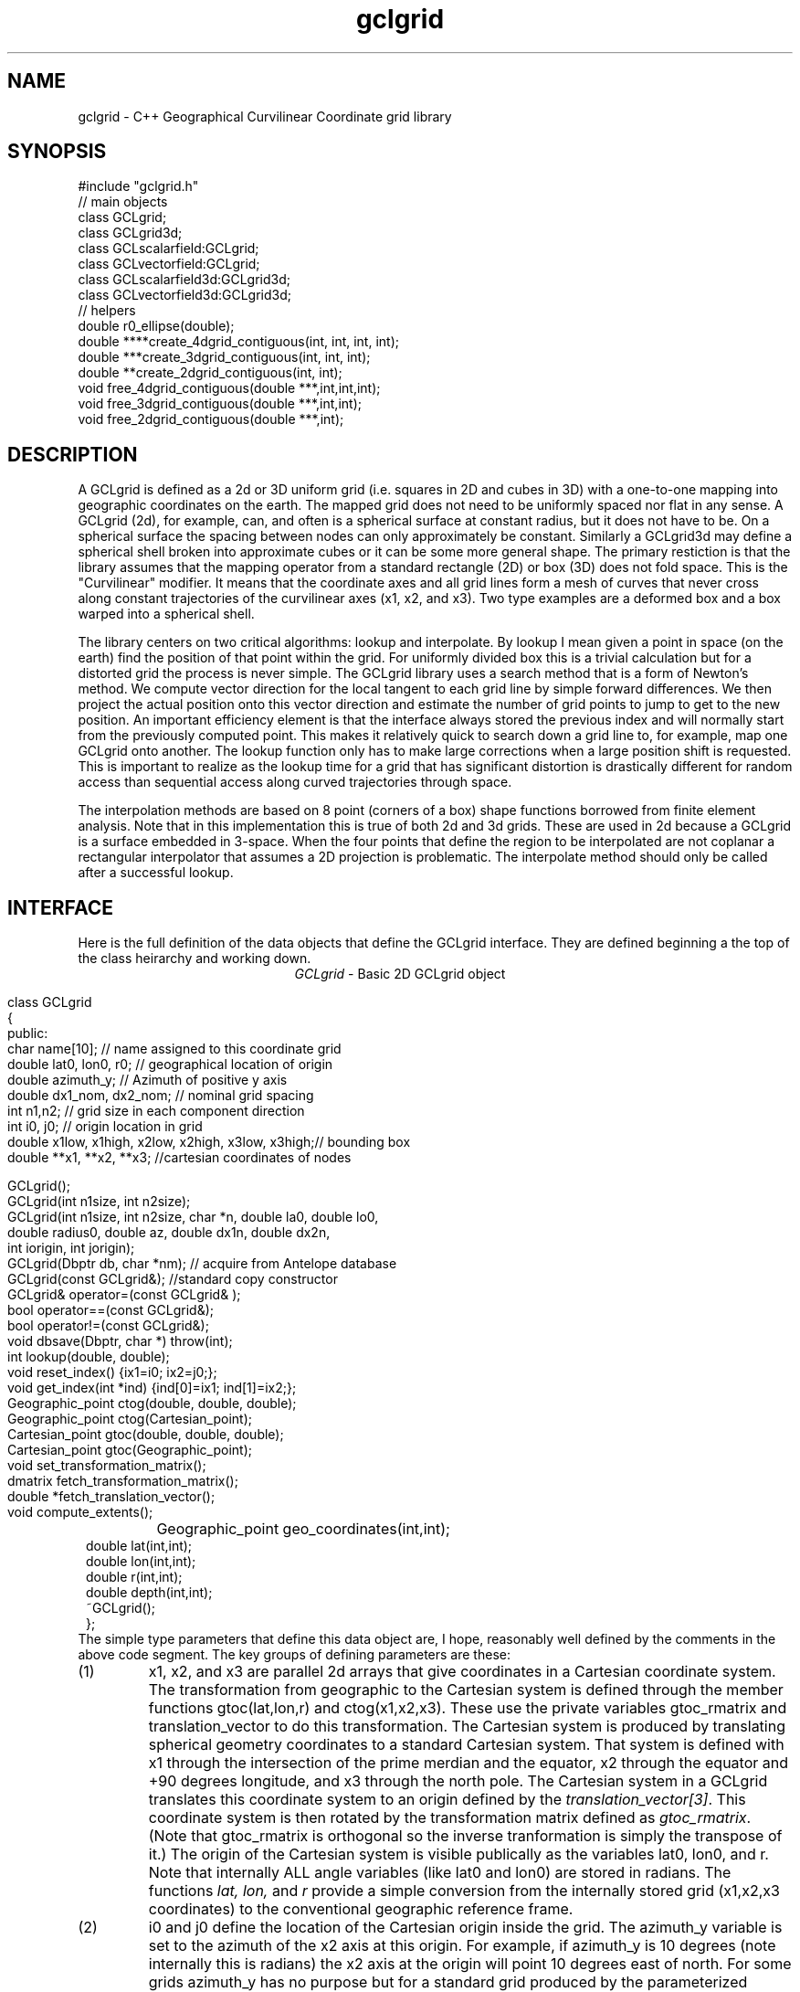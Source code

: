 '\" te
.TH gclgrid 3 "$Date$"
.SH NAME
gclgrid - C++ Geographical Curvilinear Coordinate grid library
.SH SYNOPSIS
.nf
#include "gclgrid.h"
// main objects
class GCLgrid;
class GCLgrid3d;
class GCLscalarfield:GCLgrid;
class GCLvectorfield:GCLgrid;
class GCLscalarfield3d:GCLgrid3d;
class GCLvectorfield3d:GCLgrid3d;
// helpers
double r0_ellipse(double);
double ****create_4dgrid_contiguous(int, int, int, int);
double ***create_3dgrid_contiguous(int, int, int);
double **create_2dgrid_contiguous(int, int);
void free_4dgrid_contiguous(double ***,int,int,int);
void free_3dgrid_contiguous(double ***,int,int);
void free_2dgrid_contiguous(double ***,int);
.fi
.SH DESCRIPTION
.LP
A GCLgrid is defined as a 2d or 3D uniform grid 
(i.e. squares in 2D and cubes in 3D) with a one-to-one 
mapping into geographic coordinates on the earth.  
The mapped grid does not need to be uniformly spaced 
nor flat in any sense.  A GCLgrid (2d), for example, can,
and often is a spherical surface at constant radius, but 
it does not have to be.  On a spherical surface the spacing
between nodes can only approximately be constant.  Similarly
a GCLgrid3d may define a spherical shell broken into approximate
cubes or it can be some more general shape.  The primary 
restiction is that the library assumes that the mapping operator
from a standard rectangle (2D) or box (3D) does not fold space.
This is the "Curvilinear" modifier.  It means that the coordinate
axes and all grid lines form a mesh of curves that never cross 
along constant trajectories of the curvilinear axes (x1, x2, and x3).  
Two type examples are a deformed box and a box warped into a 
spherical shell.  

The library centers on two critical algorithms:  lookup and interpolate.
By lookup I mean given a point in space (on the earth) find the position
of that point within the grid.  For uniformly divided box this is a 
trivial calculation but for a distorted grid the process is never simple.
The GCLgrid library uses a search method that is a form of Newton's
method. We compute vector direction for the local tangent to each 
grid line by simple forward differences.  We then project the actual 
position onto this vector direction and estimate the number of grid 
points to jump to get to the new position.  An important efficiency
element is that the interface always stored the previous index and 
will normally start from the previously computed point.  This makes it
relatively quick to search down a grid line to, for example, map one
GCLgrid onto another.  The lookup function only has to make large 
corrections when a large position shift is requested.  This is 
important to realize as the lookup time for a grid that has significant
distortion is drastically different for random access than sequential
access along curved trajectories through space.  

The interpolation methods are based on 8 point (corners of a box) 
shape functions borrowed from finite element analysis.  Note that in
this implementation this is true of both 2d and 3d grids.  These are
used in 2d because a GCLgrid is a surface embedded in 3-space.  
When the four points that define the region to be interpolated are 
not coplanar a rectangular interpolator that assumes a 2D projection
is problematic.
The interpolate method should only be called after a successful lookup.
.SH INTERFACE
.LP
Here is the full definition of the data objects that define the
GCLgrid interface.  They are defined beginning a the top of the
class heirarchy and working down.  
.ce
\fIGCLgrid\fR - Basic 2D GCLgrid object
.in 2c
.ft CW
.nf

class GCLgrid
{
        public:
                char name[10];  // name assigned to this coordinate grid
                double lat0, lon0, r0;  // geographical location of origin
                double azimuth_y;  // Azimuth of positive y axis
                double dx1_nom, dx2_nom;  // nominal grid spacing
                int n1,n2;  // grid size in each component direction
                int i0, j0;  // origin location in grid
                double x1low, x1high, x2low, x2high, x3low, x3high;// bounding box
                double **x1, **x2, **x3; //cartesian coordinates of nodes

                GCLgrid();
                GCLgrid(int n1size, int n2size);
                GCLgrid(int n1size, int n2size, char *n, double la0, double lo0,
                        double radius0, double az, double dx1n, double dx2n,
                        int iorigin, int jorigin);
                GCLgrid(Dbptr db, char *nm);  // acquire from Antelope database
                GCLgrid(const GCLgrid&);  //standard copy constructor
                GCLgrid& operator=(const GCLgrid& );
                bool operator==(const GCLgrid&);
                bool operator!=(const GCLgrid&);
                void dbsave(Dbptr, char *) throw(int);
                int lookup(double, double);
                void reset_index() {ix1=i0; ix2=j0;};
                void get_index(int *ind) {ind[0]=ix1; ind[1]=ix2;};
                Geographic_point ctog(double, double, double);
                Geographic_point ctog(Cartesian_point);
                Cartesian_point gtoc(double, double, double);
                Cartesian_point gtoc(Geographic_point);
                void set_transformation_matrix();
                dmatrix fetch_transformation_matrix();
                double *fetch_translation_vector();
                void compute_extents();
		Geographic_point geo_coordinates(int,int);
                double lat(int,int);
                double lon(int,int);
                double r(int,int);
                double depth(int,int);
                ~GCLgrid();
};
.fi
.ft R
.in
The simple type parameters that define this data object are, I hope,
reasonably well defined by the comments in the above code segment.  
The key groups of defining parameters are these:
.IP (1)
x1, x2, and x3 are parallel 2d arrays that give coordinates in a 
Cartesian coordinate system.  The transformation from geographic
to the Cartesian system is defined through the member functions
gtoc(lat,lon,r) and ctog(x1,x2,x3).  These use the private variables
gtoc_rmatrix and translation_vector to do this transformation.
The Cartesian system is produced by translating spherical geometry 
coordinates to a standard Cartesian system.  That system is defined
with x1 through the intersection of the prime merdian and the equator,
x2 through the equator and +90 degrees longitude, and x3 through the
north pole.  The Cartesian system in a GCLgrid translates this 
coordinate system to an origin defined by the \fItranslation_vector[3]\fR.
This coordinate system is then rotated by the transformation matrix
defined as \fIgtoc_rmatrix\fR.  (Note that gtoc_rmatrix is orthogonal
so the inverse tranformation is simply the transpose of it.)  
The origin of the Cartesian system is visible publically as the
variables lat0, lon0, and r.  Note that internally ALL angle
variables (like lat0 and lon0) are stored in radians.  
The functions \fIlat, lon,\fR and \fIr\fR provide a simple
conversion from the internally stored grid (x1,x2,x3 coordinates)
to the conventional geographic reference frame.  
.IP (2)
i0 and j0 define the location of the Cartesian origin inside the grid.
The azimuth_y variable is set to the azimuth of the x2 axis at this
origin.  For example, if azimuth_y is 10 degrees (note internally this
is radians) the x2 axis at the origin will point 10 degrees east of
north.  For some grids azimuth_y has no purpose but for a standard
grid produced by the parameterized constructor (see below) it 
uniquely defines the grid orientation.  
.IP (3)
n1 and n2 define the size of the 2d arrays used to define the grids of
points.  
.IP (4) 
dx1_nom and dx2_nom are the nominal grid spacing intervals for the
x1 and x2 axes.  Units are always kilometers.
.IP (5)
x1low, x1high, x2low, x2high, x3low, and x3high define a bounding box
in the Cartesian system for all the points in the grid.  This provides
a simple sanity check and a fast way to discard any request for points
well outside the area the grid defines.  
.LP
\fIConstructors\fR.  
Notice that the GCLgrid has several levels of constructors.  
The one with no parameters simply creates the basic structure using
system generated constructors and sets the 2d array points all NULL.  
It also initializes all regular variables to 0.
GCLgrid(int n1size, int n2size) is similar but it allocates
memory for the 2d coordinate arrays.  (See Memory Management section
below)
The only complete constructor is this one:
.in 2c
.ft CW
.nf

GCLgrid(int n1size, int n2size, char *n, double la0, double lo0,
        double radius0, double az, double dx1n, double dx2n, 
        int iorigin, int jorigin);

.fi
.ft R
.in
The parallel structure to the defining parameters should be clear.  
This constructor builds what we might call a "standard GCLgrid".
This function is called directly by the makegclgrid(1) program 
which amounts to little more than a front end to this constructor.
This object is produced by this sequence of steps:
.IP a)
At the Cartesian origin
project an x1 axis at the azimuth of azimuth_y+PI_2 
(i.e. 90 degrees clockwise from what will become the x2 axis)
along a great circle path.  Divide this path into 
n1size segments of size dx1n.  The origin is set at 
grid point iorigin (Note C indexing convention.  This 
is the index position in the grid for the origin point. 
There is no -1 correction to get it.)  
.IP b)
Get the pole to this great circle (in direction azimuth_y)
and draw a great circle along that trajectory.  Divide this
curve into segments of size dx2n.  The origin is set at 
grid point jorigin.
.IP c)
The constant x1 trajectory lines are drawn like longitude 
lines to the pole that defines x2 and the equator defined by
the x1 axis passing through the origin.  The constant x2 trajectory
lines are then latitude-like paths (i.e. they are not great circles).  
.LP
A final specialized constructors is defined by GCLgrid(Dbptr db, char *nm).
This function attempts to read a GCLgrid from an Antelope database 
with handle db by searching for a unique grid with the name defined by nm.
.LP
\fIMember Functions\fR.
The \fIdbsave\fR function is the inverse of the Antelope-based constructor.
That is, it saves a GCLgrid object to disk storage indexing the result
in the database with a unique name nm.
Note that this function will throw an error if this process fails (see below).
Note also that the external representation is ALWAY converted
to geographical reference coordinates (lat,lon, r) since the
Cartesian reference frame really only means something internally.
The database constructor has to do the opposite on reading a
gclgrid from external storage.
.LP
\fIlookup\fR finds the grid index for a specified latitude and longitude.
The actual indices were intentionally made private and are only accessible
through the \fIget_index\fR function.  (Note the caller must pass 
get_index a 2 vector to hold the pair of indices requested.  It does
NOT allocate storage for this vector but simply assumes it was declared
as int ind[2]. )  
To reset the index use the \fIreset_index()\fR function which always 
resets the index to the origin.  When a lookup fails, it is wise to have
the calling program call reset_index to keep the lookup procedure from
falling into a hole.  That is, it is not hard to create a distorted grid
that will cause convergence problems at it's edges.  Resetting the index
to the origin should avoid most such problems.  
.LP
\fIgtoc, ctog, set_transformation_matrix,\fR and \fIdepth\fR are 
utilities to deal with the two coordinate systems.  gtoc converts
a point from the geographic to cartesian coordinate frame and 
ctog does the inverse.  If anything but the fully parameterized, 
standard GCLgrid constructor is used to create a GCLgrid you will
need to call set_transformation_matrix or you will generate lots
of garbage.  The transformation is totally defined by specifying
the origin position which means you must set the origin parameters 
(lat0, lon0, and r0) before calling set_transformation_matrix.  
The \fIdepth\fR function returns the depth of a point within the
earth.  Note that internally in this library depth is defined 
relative to the standard reference ellipsoid (accesssible through
the helper function \fIr0_ellipse\fR.)  
.LP
The lat(), lon(), and r() functions are simplified converters to geographical
coordinates.  They return the latitude, longitude, and radius of the cell they
reference through the integer arguments.  
.LP
\fIOperators\fR.  
The standard assignment operator (=) is defined for this and all the derived
classes below.  
.LP
The comparison operators (== and !=) are NOT what you might guess they
are.  They test ONLY for congruency of the grids.  Congruency means the
two grids share the same translation and transformation matrix.  
In practice that means the Cartesian reference frames are identical and 
one can use grid values used in one grid directly with another.  If they
are not congruent the conversion functions described above MUST be used
or the results will be incorrect.
Note also that the two comparison operators can be applied to derived classes 
described below because all inherit these functions from this base class.
It works because the transformation properties are defined in the base 
class and the derived classes simply inherit them.
.ce
\fIGCLgrid3d\fP - 3D GCLgrid object
.nf
.LP
The 3d version of a GCLgrid is similar to the 2d version.  In fact,
it acquires most of it's members by inheritance.  Here is the 
full description:
.in 2c
.ft CW
.nf

class GCLgrid3d : public GCLgrid
{
        public:
                double dx3_nom;
                int n3;
                int k0;
                double ***x1, ***x2, ***x3;
                GCLgrid3d();
                GCLgrid3d(int n1size, int n2size, int n3size);
                GCLgrid3d(int n1size, int n2size, int n3size,
                        char *n, double la0, double lo0,
                        double radius0, double az,
                        double dx1n, double dx2n, double dx3n,
                        int iorigin, int jorigin);
                GCLgrid3d(Dbptr db, char *nm);
                GCLgrid3d(const GCLgrid3d&);
                GCLgrid3d& operator=(const GCLgrid3d& );
                void dbsave(Dbptr, char *) throw(int);
                int lookup(double, double, double);
                void reset_index() {ix1=i0; ix2=j0; ix3=k0;};
                void get_index(int *ind) {ind[0]=ix1; ind[1]=ix2; ind[2]=ix3;};
                void compute_extents();
		Geographic_point geo_coordinates(int,int,int);
                double lat(int,int,int);
                double lon(int,int,int);
                double r(int,int,int);
                double depth(int,int,int);
                ~GCLgrid3d();
};

.fi
.ft R
.in
All of these variables have parallel elements 
for a GCLgrid except 2d things become 3d.  This
requires adding:  nx3 = size of objects in the third dimension; 
dx3_nom = nominal grid size in x3 direction; and k0 = location of
the origin in the 3rd dimension.
The member functions require a third parameter when required.
For example, the lat, lon, and r functions require 3 indices instead of just 2.
.LP
The \fIConstructors\fR and \fImember_functions\fR all have exact
parallels to the 2d versions.  The most important difference to 
note is that the lookup function uses Cartesian rather than 
Geographical coordinates.  
.ce

\fIGCLscalarfield, GCLvectorfield, GCLscalarfield3d, GCLvectorfield3d\fR
.nf
.LP
The following detail a set of generic 2d and 3d fields specified
on a GCLgrid.  The GCLgrid objects simply store geometry while
these objects normally contain data that are associated with these
points.  
.in 2c
.ft CW
.nf

class GCLscalarfield :  public GCLgrid
{
    public:
        double **val;

        GCLscalarfield();
        GCLscalarfield(int, int);
        GCLscalarfield(const GCLgrid& );
        GCLscalarfield(const GCLscalarfield& );
	GCLscalarfield(Dbptr db, char *grdnm, char *fn);
        GCLscalarfield& operator=(const GCLscalarfield&);
        void dbsave(Dbptr,char *,char *,char *, char *) throw(int);
        void operator+=(const GCLscalarfield&);
        void operator*=(double);
        double interpolate(double,double,double);
        ~GCLscalarfield();
	friend ostream& operator<<(ostream&,GCLscalarfield&);
};
class GCLvectorfield : public GCLgrid
{
    public:
        int nv;
        double ***val;

        GCLvectorfield();
        GCLvectorfield(int,int,int);
        GCLvectorfield(const GCLgrid &,int);
        GCLvectorfield(const GCLvectorfield& );
        GCLvectorfield(Dbptr db, char *grdnm, char *fn);
        GCLvectorfield& operator=(const GCLvectorfield&);
        void dbsave(Dbptr,char *,char *,char *, char *) throw(int);
        void operator+=(const GCLvectorfield&);
        void operator*=(double);
        double *interpolate(double,double,double);
        ~GCLvectorfield();
	friend ostream& operator<<(ostream&,GCLvectorfield&);
};
class GCLscalarfield3d : public GCLgrid3d 
{
    public:
        double ***val;

        GCLscalarfield3d();
        GCLscalarfield3d(int,int,int);
        GCLscalarfield3d(Dbptr db, char *grdnm, char *fn);
        GCLscalarfield3d(const GCLgrid3d &);
        GCLscalarfield3d(const GCLscalarfield3d& );
        GCLscalarfield3d& operator=(const GCLscalarfield3d&);
        void dbsave(Dbptr,char *,char *,char *, char *) throw(int);
        void operator+=(const GCLscalarfield3d&);
        void operator*=(double);
        double interpolate(double,double,double);
        ~GCLscalarfield3d();
	friend ostream& operator<<(ostream&,GCLscalarfield3d&);
};
class GCLvectorfield3d : public GCLgrid3d
{
    public:
        int nv;
        double ****val;

        GCLvectorfield3d();
        GCLvectorfield3d(int,int,int,int);
        GCLvectorfield3d(const GCLgrid3d &,int);
        GCLvectorfield3d(const GCLvectorfield3d& );
        GCLvectorfield3d(Dbptr db, char *grdnm, char *fn);
        GCLvectorfield3d& operator=(const GCLvectorfield3d&);
        void dbsave(Dbptr,char *,char *,char *, char *) throw(int);
        void operator+=(const GCLvectorfield3d&);
        void operator*=(double);
        double *interpolate(double,double,double);
        ~GCLvectorfield3d();
	friend ostream& operator<<(ostream&,GCLvectorfield3d&);
};

.fi
.ft R
.in
.LP
Because of inheritance these objects can be viewed as extensions of
the GCLgrid objects from which they are derived.  Most importantly
all the member functions of the GCLgrid and GCLgrid3d objects are
inherited by these objects.  The primary extensions of these 
objects is the added data areas for the arrays of values 
(the "val" variable), appropriate constructors, and the interpolate 
member function.  
.LP
These objects each contain a constructor which clones the geometry 
from a base GCLgrid object.  That is, the coordinates of the parent
GCLgrid (or GCLgrid3d as appropriate) are copied to the new field
object and then space for the val array is allocated.  
.LP
Each object also contains a constructor to build the object from 
an Antelope database description.  The constuctors are all of this
form:
.nf
OBJname(Dbptr db, char *gclgname, char *fieldname);
.fi
where db is a standard Antelope databae pointer, gclgname is the
name of the parent GCLgrid object to which the field is attached
and fieldname is a unique name attached to the particular set of
values to be used.  As in the GCLgrid objects there the inverse
to this operation is a dbsave operation, which for this group of
objects has this form:
.nf
OBJname(Dbptr db, char *gdir, char *fdir, char *fieldname, char *dfile);
.fi
where gdir and fdir are the locations to save the GLCgrid parent and
field values respectively, fieldname is as above, and dfile is the 
actual file name to store the field values.  Note that if gdir is
NULL the parent GCLgrid is assumed already stored and not to be saved.
This allows, for example, several actual data objects to be stored 
and associated with a common GCLgrid without having to store 
multiple copies of the same GCLgrid.  Since GCLgrids can get large
this extra complexity was considered useful.  Be warned, however, it
is error prone because it would be easy to fail to save a GCLgrid 
or try to save it twice.  Either will introduce an error but at
different times;  the first when you try to use the output of 
dbsave and the other when dbsave is called.  
Do note this uses two tables;  one for the GCLgrid and the other to 
index the field output.
Note also that in all cases if the fieldname is NULL only the grid geometry
component of the object is created and the val arrays are initialized to
zeros.  This is useful to clone geometry but not the actual values from
a base grid.
.LP
The \fIinterpolate\fR function is a workhorse for a field.  Note that it
should only be called AFTER first calling the appropriate lookup function
from the base class AND testing success of the lookup.  
.LP
The *= and += operators allow complex mapping operations.  The 
*=operator multiplies each value of the field by a scalar. 
The += is much more complex as it maps every point in the field on
the right hand side to the object on the left before summing.
This is a building block for accumulated weighted sums of data on
different grids.  
.LP
All the field operators have an ostream friend operator that can be used
to dump the contents of a field to a simple ascii format.  All outputs have
a first line containing 2, 3, or 4 numbers defining n1, n2, n3, and nv
as appropriate. These are followed by a dump of data from the field in the
following format:
.nf
x1 x2 x3 lat lon r val[0..nv]
.fi
Scans are in grid order from right to left.  That is, this basic set of 
loops:
.nf
for(i=0;i<n1;++i)
	for(j=0;j<n2;++j)
		for(k=0;k<n3;++k)
			for(l=0;l<nv;++l) cout << val[i][j][k][l]
.fi
shows the order of output.  
Not all of these indices are relevant for each field type, but the order 
is always a subset of the above.
.SH MEMORY MANAGEMENT
.LP
Be aware that these functions can consume large quantities of memory
very quickly.  GCLvectorfield3d, for example, requires allocation of
a 4D array which can quickly get huge even for fairly small dimensions.  
The user should also note that all the constructors used here for
building these arrays are in plain C and build these arrays from
contiguous blocks of memory.  That is, C implements subscripted
arrays through arrays of pointers.  To avoid what could easily
be millions of new (malloc) memory requests the arrays are built
by constructing pointers into contiguous blocks of memory.  
This is hidden in the interface for normal use.  If, however, you
try to construct one of these objects manually from the
unparameterized constructors you are nearly guaranteed to encounter
problems when the destructor is called on the object.  You might
get by with this if the destructor is called only on program exit, but
otherwise its the old Clint Eastwood line:  "Do you feel lucky, punk?".
In short, if you have to build one of these objects manually, you 
should use the size parameterized constructors (e.g. GCLGrid(int n1, int n2))
and then fill in the contents.  
.LP
The vector field interpolate function has a memory issue that must be
handled carefully.  To make the vector length arbitrary the function 
internally creates a "new" vector of length nv which is returned.  This
means the calling program MUST call delete on this vector after finishing
with it.  
.SH ERROR CONDITION
.LP
The db (dbsave and the constructor with the Dbptr argument) functions 
throw an exception if problems are encounted.  Consequently, calls to 
these functions need to be enclosed in the C++ try/catch construct 
with an int error handler.  
All thrown errors by these functions are serious and should probably
normally cause the program to die with a diagnostic.
Actually, all these functions post an elog (elog(3)) message before
throwing an error.
The return codes that need to be caught are:
.IP 1
This indicates a database related error of some kind.  
An extension table that defines a GCLgrid object 
(gclgrid table) needs to be defined and correct attributes names need to be
defined or this error will be returned.  I can also come from 
multiple possible db problems.
The elog will contain details that should help define the problem.
.IP  2
I/O error problems.  These functions read a GCLgrid or GCLgrid3d object stored
on disk.  Any read problems will throw this code.
.SH RETURN VALUES
.LP
The \fBlookup\fP functions are implemented in the C fashion of returning
an error code rather than the C++ approach of throwing exceptions.  
This was intentional because Sun's documentation points out that
throwing exceptions is "computationally expensive" compared to this 
approach.  Further, lookup has a classic problem with complex algorithms
that have multiple ways they can fail:  some failures are serious problems that
should cause the program to abort while others are not really errors
but a condition the algorithm can't handle.  These are distinguished
in lookup's error returns by sign.  A positive return means a problem
that should be handled, but which should be considered common and normal.
Negative returns are a serious error that should be handled differently.
The actual codes are:
.IP 2
A warning about a point in the grey area at the edge of the grid.  
It means interpolation is possible, but is potentially subject to
fairly large errors because we have to extrapolate instead of
interpolate.  This is returned only when the distance of the requested
point is within one unit cell of the grid in all directions.
Unless the function being interpolated is extremely rapidly varying
the results in this case are probably ok.
.IP 1
The requested point is outside the bounds of this grid.  Index 
position is undefined.  This condition should be caught as a nonfatal
error as it should be common to ask for a point outside a defining
box.  This will also be returned if the point is inside the bounding
box but more than one nominal cell length from the edge.
.IP -1
Convergence error.  The user should assume the point returned in
the index is meaningless and handle the error appropriately.
.IP -2
One or more parts of the GCLgrid arrays are incomplete.  This should
only happen if one creates a GCLgrid manually using an incomplete
constructor.  
The calling program should trap this condition and terminate the program
as a coding error.  

.SH LIBRARY
$(DBLIBS) -lgclgrid
.SH "SEE ALSO"
.LP
makegclgrid(1)
.SH "BUGS AND CAVEATS"
This library is the author's first serious attempt at a C++
package.  Some things may be done in an odd way as a result and
the results should be viewed with a healthy dose of skepticism.
Some specifics are:
.IP (1)
The use of lat,lon,r coordinates in the external storage of
a gclgrid and only using Cartesian coordinates for the 
internal representation causes a conversion overhead that
is not very efficient if large numbers of these objects
are read and written.  
An older version of this library kept both forms which has
other (memory pig) problems. 
.IP (2)
The reset_index function should probably be overloaded to allow resetting
the index to something other than the origin but I considered the extra
baggage of that unnecessary.  Similarly, the lookup functions probably should
call reset_origin() and retry automatically if a convergence problem 
occurs, but I will not add this until I see evidence that this is a 
real problem and not my paranoia.  
.IP (3)
The inconsistency between the use of geographic coodinates for the lookup
function for a GCLgrid object while using a Cartesian point for a
GCLgrid3d object is going to be a point of confusion.  
This was done under the assumption that
lookup is expected to be called millions of times and the added
overhead of using geographic coordinate specifications for
the 3d form would be 
a bad thing.  
In contrast, for a 2D object draped on a sphere a Cartesian 
specification is totally irrational and cumbersome.  
Unfortunately, there is no simple way to overload the lookup function
to make this switch automatic and simultaneously any less confusing.  
.IP (4)
The vector and scalar field constructors are memory pigs.  The 
stock way to build one is to first construct a GLCgrid or GCLgrid3d 
object and then call the cloning constructor described above.  
This requires two copies of the grid be kept in memory plus the
added memory for the actual values.  There probably should be a 
fully parameterized constructor for a "standard" field, but it is
not in the library at this time.  
.IP (5)
The field objects probably should contain a hit array to 
allow the user to sort out where an operation like += maps
one field onto another.  This may need to eventually be implemented
for some potential applications.
It is not clear, however, that such an entity should be part of the
object definition.  It would probably be smarter to have a mapping
function that simply returns a definition of this mapping process
as a procedure and not as part of the object definition.  
.SH AUTHOR
.nf
Gary L. Pavlis and Chengliang Fan
Indiana University
pavlis@indiana.edu
.fi
.\" $Id$
